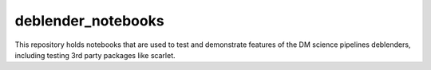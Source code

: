 ###################
deblender_notebooks
###################


This repository holds notebooks that are used to test and demonstrate features of the DM science pipelines deblenders, including testing 3rd party packages like scarlet.
